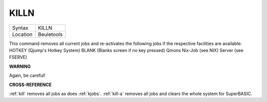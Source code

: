 ..  _killn:

KILLN
=====

+----------+-------------------------------------------------------------------+
| Syntax   |  KILLN                                                            |
+----------+-------------------------------------------------------------------+
| Location |  Beuletools                                                       |
+----------+-------------------------------------------------------------------+

This command removes all current jobs and re-activates the following
jobs if the respective facilities are available: HOTKEY (Qjump's Hotkey
System) BLANK (Blanks screen if no key pressed) Qmons Nix-Job (see NIX)
Server (see FSERVE)

**WARNING**

Again, be careful!

**CROSS-REFERENCE**

:ref:`kill` removes all jobs as does
:ref:`kjobs`. :ref:`kill-a`
removes all jobs and clears the whole system for SuperBASIC.

